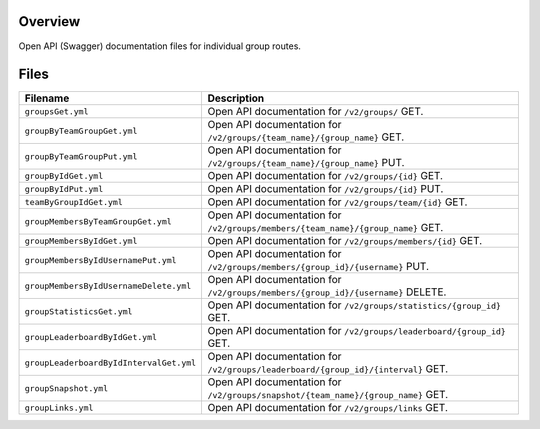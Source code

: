 Overview
--------

Open API (Swagger) documentation files for individual group routes.

Files
-----

+----------------------------------------+----------------------------------------------------------------------------------------------+
| Filename                               | Description                                                                                  |
+========================================+==============================================================================================+
| ``groupsGet.yml``                      | Open API documentation for ``/v2/groups/`` GET.                                              |
+----------------------------------------+----------------------------------------------------------------------------------------------+
| ``groupByTeamGroupGet.yml``            | Open API documentation for ``/v2/groups/{team_name}/{group_name}`` GET.                      |
+----------------------------------------+----------------------------------------------------------------------------------------------+
| ``groupByTeamGroupPut.yml``            | Open API documentation for ``/v2/groups/{team_name}/{group_name}`` PUT.                      |
+----------------------------------------+----------------------------------------------------------------------------------------------+
| ``groupByIdGet.yml``                   | Open API documentation for ``/v2/groups/{id}`` GET.                                          |
+----------------------------------------+----------------------------------------------------------------------------------------------+
| ``groupByIdPut.yml``                   | Open API documentation for ``/v2/groups/{id}`` PUT.                                          |
+----------------------------------------+----------------------------------------------------------------------------------------------+
| ``teamByGroupIdGet.yml``               | Open API documentation for ``/v2/groups/team/{id}`` GET.                                     |
+----------------------------------------+----------------------------------------------------------------------------------------------+
| ``groupMembersByTeamGroupGet.yml``     | Open API documentation for ``/v2/groups/members/{team_name}/{group_name}`` GET.              |
+----------------------------------------+----------------------------------------------------------------------------------------------+
| ``groupMembersByIdGet.yml``            | Open API documentation for ``/v2/groups/members/{id}`` GET.                                  |
+----------------------------------------+----------------------------------------------------------------------------------------------+
| ``groupMembersByIdUsernamePut.yml``    | Open API documentation for ``/v2/groups/members/{group_id}/{username}`` PUT.                 |
+----------------------------------------+----------------------------------------------------------------------------------------------+
| ``groupMembersByIdUsernameDelete.yml`` | Open API documentation for ``/v2/groups/members/{group_id}/{username}`` DELETE.              |
+----------------------------------------+----------------------------------------------------------------------------------------------+
| ``groupStatisticsGet.yml``             | Open API documentation for ``/v2/groups/statistics/{group_id}`` GET.                         |
+----------------------------------------+----------------------------------------------------------------------------------------------+
| ``groupLeaderboardByIdGet.yml``        | Open API documentation for ``/v2/groups/leaderboard/{group_id}`` GET.                        |
+----------------------------------------+----------------------------------------------------------------------------------------------+
| ``groupLeaderboardByIdIntervalGet.yml``| Open API documentation for ``/v2/groups/leaderboard/{group_id}/{interval}`` GET.             |
+----------------------------------------+----------------------------------------------------------------------------------------------+
| ``groupSnapshot.yml``                  | Open API documentation for ``/v2/groups/snapshot/{team_name}/{group_name}`` GET.             |
+----------------------------------------+----------------------------------------------------------------------------------------------+
| ``groupLinks.yml``                     | Open API documentation for ``/v2/groups/links`` GET.                                         |
+----------------------------------------+----------------------------------------------------------------------------------------------+